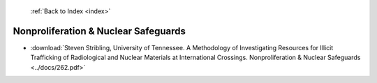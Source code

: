  :ref:`Back to Index <index>`

Nonproliferation & Nuclear Safeguards
-------------------------------------

* :download:`Steven Stribling, University of Tennessee. A Methodology of Investigating Resources for Illicit Trafficking of Radiological and Nuclear Materials at International Crossings. Nonproliferation & Nuclear Safeguards <../docs/262.pdf>`
